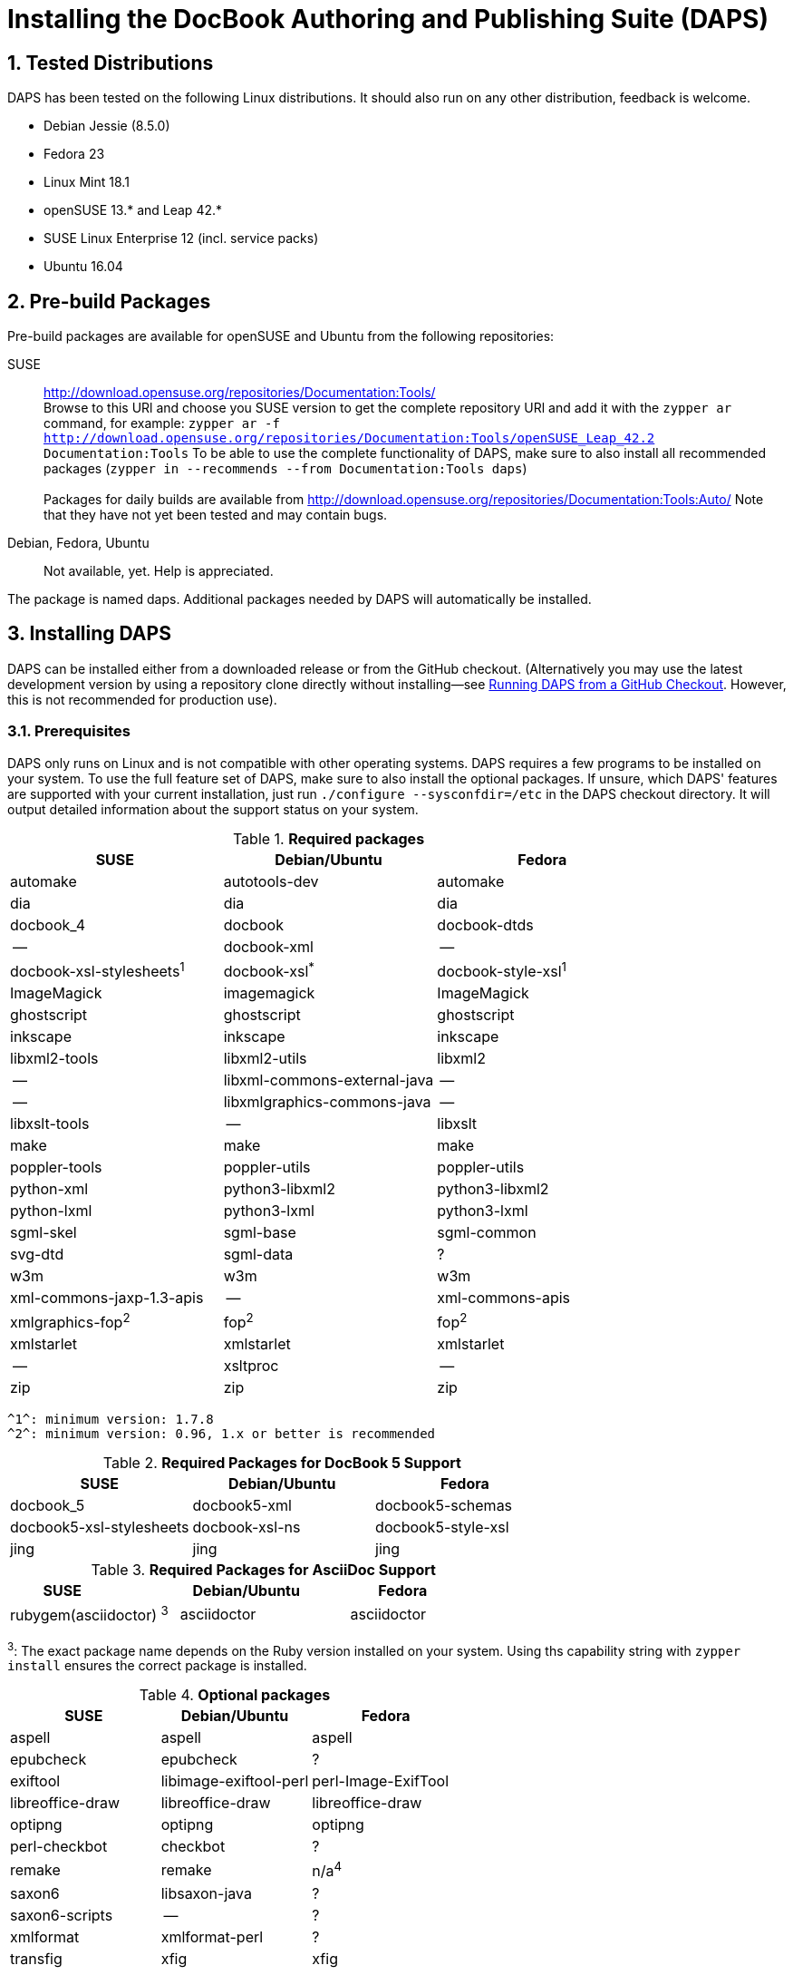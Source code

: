 = Installing the DocBook Authoring and Publishing Suite (DAPS)

:numbered:

== Tested Distributions

DAPS has been tested on the following Linux distributions. It should also run
on any other distribution, feedback is welcome.

* Debian Jessie (8.5.0)
* Fedora 23
* Linux Mint 18.1
* openSUSE 13.* and Leap 42.*
* SUSE Linux Enterprise 12 (incl. service packs)
* Ubuntu 16.04

== Pre-build Packages

Pre-build packages are available for openSUSE and Ubuntu from the following
repositories:

SUSE::
	http://download.opensuse.org/repositories/Documentation:Tools/ +
	Browse to this URl and choose you SUSE version to get the complete
	repository URl and add it with the `zypper ar` command, for example:
	`zypper ar -f http://download.opensuse.org/repositories/Documentation:Tools/openSUSE_Leap_42.2 Documentation:Tools`
	To be able to use the complete functionality of DAPS, make sure to
	also install all recommended packages (`zypper in --recommends --from Documentation:Tools daps`) +
        +
	Packages for daily builds are available from
	http://download.opensuse.org/repositories/Documentation:Tools:Auto/
        Note that they have not yet been tested and may contain bugs. 

////	 
Ubuntu::
	https://launchpad.net/~sascha-manns-h/+archive/ubuntu/daps/ +
	 (follow the instructions on this page for adding the PPA)
////
Debian, Fedora, Ubuntu::
	Not available, yet. Help is appreciated.

The package is named +daps+. Additional packages needed by DAPS will
automatically be installed.


== Installing DAPS


DAPS can be installed either from a downloaded release or from the GitHub
checkout. (Alternatively you may use the latest development version
by using a repository clone directly without installing--see
<<anchor-2>>. However, this is not recommended for production use).

[[anchor-1]]
=== Prerequisites

DAPS only runs on Linux and is not compatible with other operating systems.
DAPS requires a few programs to be installed on your system. To use the full
feature set of DAPS, make sure to also install the optional packages. If
unsure, which DAPS' features are supported with your current installation,
just run `./configure --sysconfdir=/etc` in the DAPS checkout directory. It
will output detailed information about the support status on your system.

.*Required packages*
[options="header"]
|====
|SUSE                     |Debian/Ubuntu               |Fedora                  
|automake                 |autotools-dev               |automake
|dia                      |dia                         |dia
|docbook_4                |docbook                     |docbook-dtds
|--                       |docbook-xml                 |--
|docbook-xsl-stylesheets^1^ |docbook-xsl^*^            |docbook-style-xsl^1^
|ImageMagick              |imagemagick                 |ImageMagick
|ghostscript              |ghostscript                 |ghostscript
|inkscape                 |inkscape                    |inkscape
|libxml2-tools            |libxml2-utils               |libxml2
|--                       |libxml-commons-external-java|--
|--                       |libxmlgraphics-commons-java |--
|libxslt-tools            |--                          |libxslt
|make                     |make                        |make
|poppler-tools            |poppler-utils               |poppler-utils
|python-xml               |python3-libxml2             |python3-libxml2
|python-lxml              |python3-lxml                |python3-lxml
|sgml-skel                |sgml-base                   |sgml-common
|svg-dtd                  |sgml-data                   |?
|w3m                      |w3m                         |w3m
|xml-commons-jaxp-1.3-apis|   --                       |xml-commons-apis
|xmlgraphics-fop^2^       |fop^2^                      |fop^2^
|xmlstarlet               |xmlstarlet                  |xmlstarlet
|--                       |xsltproc                    |--
|zip                      |zip                         |zip
|====

 ^1^: minimum version: 1.7.8
 ^2^: minimum version: 0.96, 1.x or better is recommended


.*Required Packages for DocBook 5 Support*
[options="header"]
|====
|SUSE                    |Debian/Ubuntu           |Fedora                   
|docbook_5               |docbook5-xml            |docbook5-schemas
|docbook5-xsl-stylesheets|docbook-xsl-ns          |docbook5-style-xsl
|jing                    |jing                    |jing
|====

.*Required Packages for AsciiDoc Support*
[options="header"]
|====
|SUSE                       |Debian/Ubuntu           |Fedora                   
|rubygem(asciidoctor) ^3^   |asciidoctor             |asciidoctor
|====
^3^: The exact package name depends on the Ruby version installed on your system.
Using ths capability string with `zypper install` ensures the correct package is 
installed.

.*Optional packages*
[options="header"]
|====
|SUSE                    |Debian/Ubuntu           |Fedora                   
|aspell                  |aspell                  |aspell
|epubcheck               |epubcheck               |?
|exiftool                |libimage-exiftool-perl  |perl-Image-ExifTool
|libreoffice-draw        |libreoffice-draw        |libreoffice-draw
|optipng                 |optipng                 |optipng
|perl-checkbot           |checkbot                |?
|remake                  |remake                  |n/a^4^
|saxon6                  |libsaxon-java           |?
|saxon6-scripts          |--                      |?
|xmlformat               |xmlformat-perl          |?
|transfig                |xfig                    |xfig
|====

^4^ The existing remake package on Fedora is a different software.

In case you want to install the optional packages at a later point in time,
run `daps-check-deps` to check for already installed and missing dependencies.

=== Installation

1. Download the https://github.com/openSUSE/daps/releases/latest[latest DAPS version]
archive and unpack it _or_, alternatively clone the main branch from GitHub: +
   `git clone https://github.com/openSUSE/daps.git -b main --single-branch` 
2. Change into the daps directory
3. Run `./configure --sysconfdir=/etc` +
   Carefully check the configuration summary. Run `./configure --help` for
   more information on how to change installation paths. If you need to change
   something, re-run the configure command again afterwards.
4. Run `make`   
5. Run `sudo make install`
6. Run `daps --help` for a brief introduction in DAPS

[[anchor-2]]
== Running DAPS from a GitHub Checkout

In case you do not want to install DAPS or always would like to use the latest
development version, you can run DAPS directly from the GitHub checkout.

1. Make sure the prerequisites listed in <<anchor-1>> are fullfilled.
2. Check out DAPS. Either choose the latest stable version (safe) or the
   development version (may not work)
   Checking out the latest release::
	`git clone https://github.com/openSUSE/daps.git -b main --single-branch`
   Checking out the latest development version::
	 `git clone https://github.com/openSUSE/daps.git`
3. (Skip this step for SUSE). Go to the checkout dicrectory and enter the
   following command according to your distribution:
   Debian/Ubuntu::
	`./configure --sysconfdir=/etc` +
	`make debian`
   Fedora/RedHat::
   	`./configure --sysconfdir=/etc` +
	`make redhat`
   SUSE::
	_Do nothing_
4. Test DAPS by building the DAPS user manual: +
   `cd <path_to_checkout>/daps/doc` +
   `../bin/daps --dapsroot .. -d DC-daps-user pdf`

To run DAPS from the checkout directory, enter the following command: +
`<path_to_checkout>/bin/daps --dapsroot=<path_to_checkout>
[options] <subcommand> [options]`
